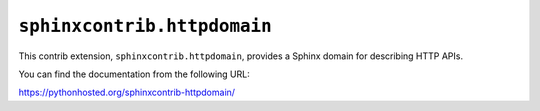 ``sphinxcontrib.httpdomain``
============================

This contrib extension, ``sphinxcontrib.httpdomain``, provides a Sphinx
domain for describing HTTP APIs.

You can find the documentation from the following URL:

https://pythonhosted.org/sphinxcontrib-httpdomain/
